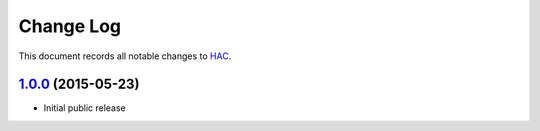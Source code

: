 ==========
Change Log
==========

This document records all notable changes to `HAC <https://github.com/plesiv/hac>`_.


`1.0.0`_ (2015-05-23)
---------------------

* Initial public release


.. _`1.0.0`: https://github.com/plesiv/hac/releases/tag/1.0.0
